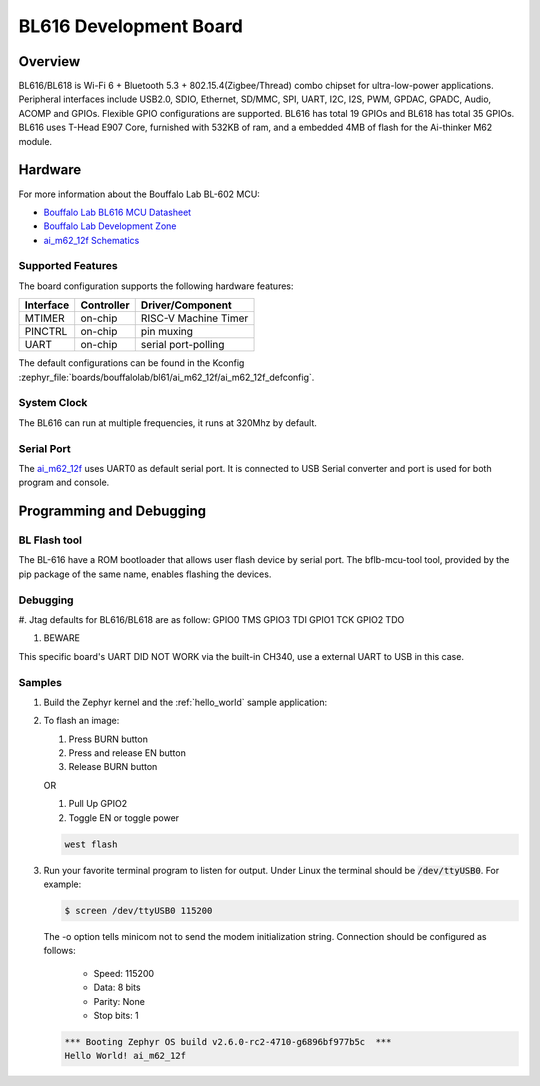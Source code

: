 .. _ai_m62_12f:

BL616 Development Board
#######################

Overview
********

BL616/BL618 is Wi-Fi 6 + Bluetooth 5.3 + 802.15.4(Zigbee/Thread) combo chipset for ultra-low-power
applications.
Peripheral interfaces include USB2.0, SDIO, Ethernet, SD/MMC, SPI, UART, I2C, I2S, PWM, GPDAC,
GPADC, Audio,
ACOMP and GPIOs. Flexible GPIO configurations are supported. BL616 has total 19 GPIOs and BL618 has
total 35 GPIOs.
BL616 uses T-Head E907 Core, furnished with 532KB of ram, and a embedded 4MB of flash for the
Ai-thinker M62 module.

.. image:: img/m62_devboard.jpg
     :width: 450px
     :align: center
     :alt: ai_m62_12f-Kit devboard


Hardware
********

For more information about the Bouffalo Lab BL-602 MCU:

- `Bouffalo Lab BL616 MCU Datasheet`_
- `Bouffalo Lab Development Zone`_
- `ai_m62_12f Schematics`_

Supported Features
==================

The board configuration supports the following hardware features:

+-----------+------------+-----------------------+
| Interface | Controller | Driver/Component      |
+===========+============+=======================+
| MTIMER    | on-chip    | RISC-V Machine Timer  |
+-----------+------------+-----------------------+
| PINCTRL   | on-chip    | pin muxing            |
+-----------+------------+-----------------------+
| UART      | on-chip    | serial port-polling   |
+-----------+------------+-----------------------+


The default configurations can be found in the Kconfig
:zephyr_file:`boards/bouffalolab/bl61/ai_m62_12f/ai_m62_12f_defconfig`.

System Clock
============

The BL616 can run at multiple frequencies, it runs at 320Mhz by default.

Serial Port
===========

The ai_m62_12f_ uses UART0 as default serial port.  It is connected to
USB Serial converter and port is used for both program and console.


Programming and Debugging
*************************

BL Flash tool
=============

The BL-616 have a ROM bootloader that allows user flash device by serial port.
The bflb-mcu-tool tool, provided by the pip package of the same name, enables flashing the devices.

Debugging
=======

#. Jtag defaults for BL616/BL618 are as follow:
GPIO0 TMS
GPIO3 TDI
GPIO1 TCK
GPIO2 TDO

#. BEWARE

.. image:: img/m62_devboard.jpg
     :width: 450px
     :align: center
     :alt: a bad bl616 devboard

This specific board's UART DID NOT WORK via the built-in CH340, use a external UART to
USB in this case.

Samples
=======

#. Build the Zephyr kernel and the :ref:`hello_world` sample application:

   .. zephyr-app-commands::
      :zephyr-app: samples/hello_world
      :board: ai_m62_12f_
      :goals: build
      :compact:

#. To flash an image:

   #. Press BURN button

   #. Press and release EN button

   #. Release BURN button

   OR

   #. Pull Up GPIO2
   #. Toggle EN or toggle power

   .. code-block:: console

      west flash

#. Run your favorite terminal program to listen for output. Under Linux the
   terminal should be :code:`/dev/ttyUSB0`. For example:

   .. code-block:: console

      $ screen /dev/ttyUSB0 115200

   The -o option tells minicom not to send the modem initialization
   string. Connection should be configured as follows:

      - Speed: 115200
      - Data: 8 bits
      - Parity: None
      - Stop bits: 1

   .. code-block:: console

      *** Booting Zephyr OS build v2.6.0-rc2-4710-g6896bf977b5c  ***
      Hello World! ai_m62_12f


.. _Bouffalo Lab BL616 MCU Datasheet:
	https://github.com/bouffalolab/bl_docs/blob/main/BL616_DS/en/

.. _Bouffalo Lab Development Zone:
	https://dev.bouffalolab.com/home?id=guest

.. _ai_m62_12f Schematics:
   https://docs.ai-thinker.com/en/ai_m62
	https://docs.ai-thinker.com/_media/en/ai-m62-12f-kit_v1.0.0_specification-20230413.pdf
	https://docs.ai-thinker.com/_media/en/ai-m62-12f_v1.0.0_specification-20230413.pdf

